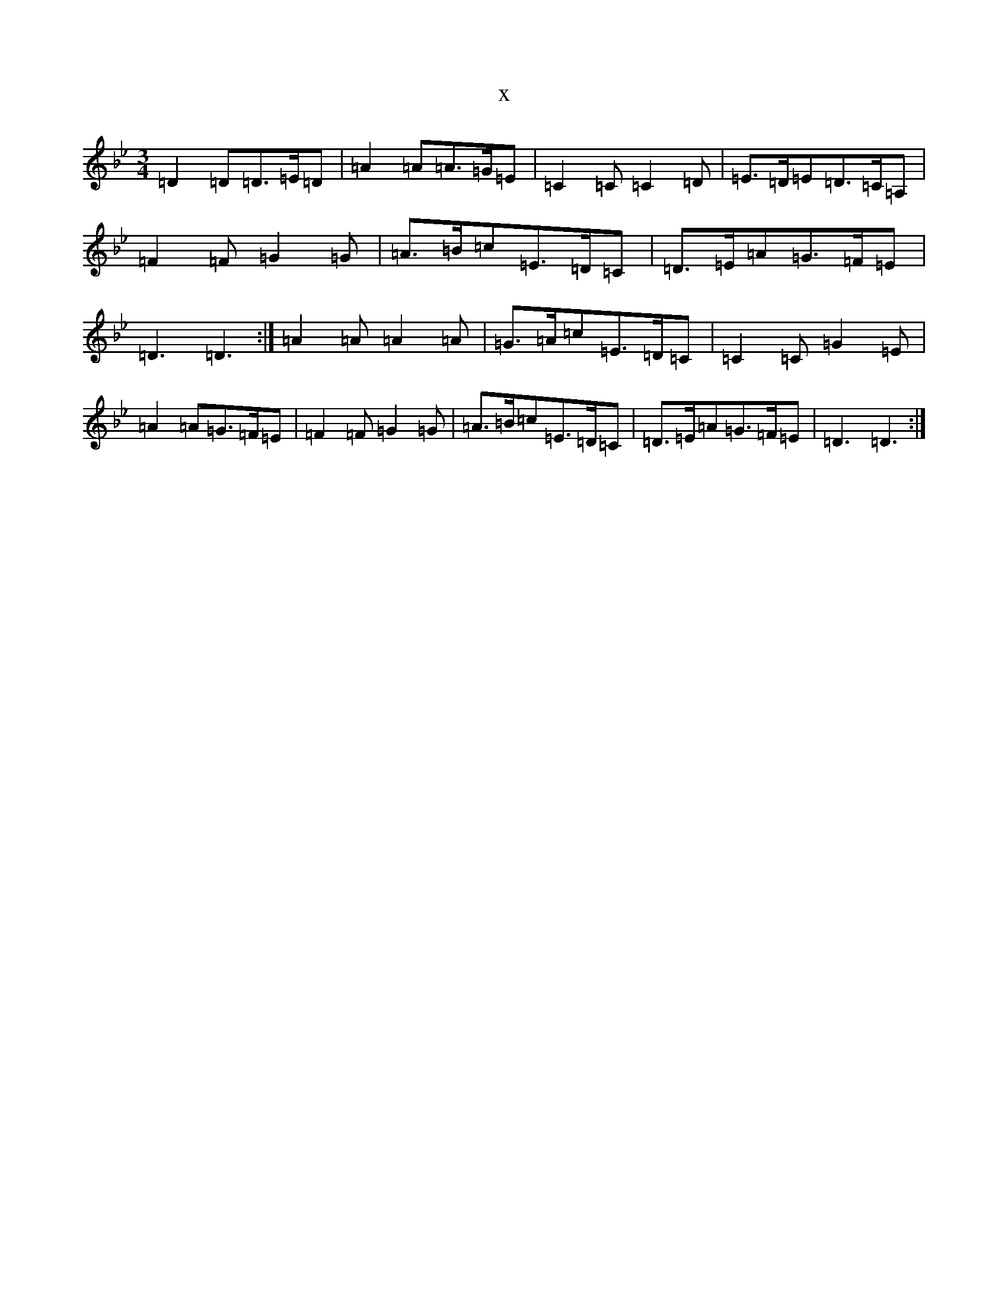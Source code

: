 X:14467
T:x
L:1/8
M:3/4
K: C Dorian
=D2=D=D>=E=D|=A2=A=A>=G=E|=C2=C=C2=D|=E>=D=E=D>=C=A,|=F2=F=G2=G|=A>=B=c=E>=D=C|=D>=E=A=G>=F=E|=D3=D3:|=A2=A=A2=A|=G>=A=c=E>=D=C|=C2=C=G2=E|=A2=A=G>=F=E|=F2=F=G2=G|=A>=B=c=E>=D=C|=D>=E=A=G>=F=E|=D3=D3:|